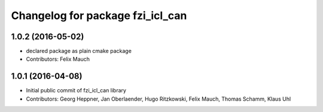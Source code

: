 ^^^^^^^^^^^^^^^^^^^^^^^^^^^^^^^^^
Changelog for package fzi_icl_can
^^^^^^^^^^^^^^^^^^^^^^^^^^^^^^^^^

1.0.2 (2016-05-02)
------------------
* declared package as plain cmake package
* Contributors: Felix Mauch

1.0.1 (2016-04-08)
------------------
* Initial public commit of fzi_icl_can library
* Contributors: Georg Heppner, Jan Oberlaender, Hugo Ritzkowski, Felix Mauch, Thomas Schamm, Klaus Uhl
